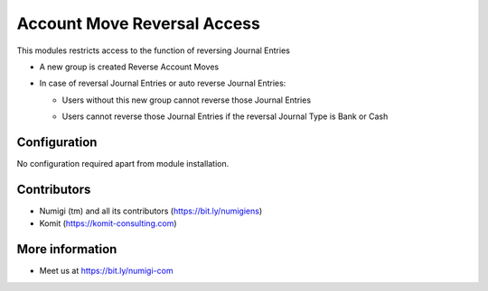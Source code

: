 Account Move Reversal Access
============================

This modules restricts access to the function of reversing Journal Entries

- A new group is created Reverse Account Moves
- In case of reversal Journal Entries or auto reverse Journal Entries:

  + Users without this new group cannot reverse those Journal Entries

  .. image:: static/description/account_move_reversal_access_no_access.png

  + Users cannot reverse those Journal Entries if the reversal Journal Type is Bank or Cash

  .. image:: static/description/account_move_reversal_access_journal_type.png

Configuration
-------------
No configuration required apart from module installation.

Contributors
------------
* Numigi (tm) and all its contributors (https://bit.ly/numigiens)
* Komit (https://komit-consulting.com)

More information
----------------
* Meet us at https://bit.ly/numigi-com
